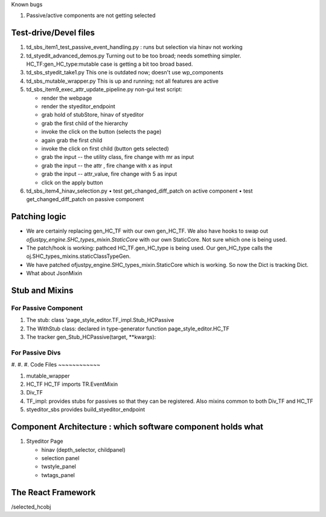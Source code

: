 Known bugs


#. Passive/active components are not getting selected
   

Test-drive/Devel files
~~~~~~~~~~~~~~~~~~~~~~

#. td_sbs_item1_test_passive_event_handling.py : runs but selection via hinav not working


#. td_styedit_advanced_demos.py
   Turning out to be too broad; needs something simpler.
   HC_TF:gen_HC_type:mutable case is getting a bit too broad based. 

#. td_sbs_styedit_take1.py
   This one is outdated now; doesn't use wp_components

#. td_sbs_mutable_wrapper.py   
   This is up and running; not all features are active

#. td_sbs_item9_exec_attr_update_pipeline.py
   non-gui test script:

   • render the webpage
   • render the styeditor_endpoint
   • grab hold of stubStore, hinav of styeditor
   • grab the first child of the hierarchy
   • invoke the click on the button (selects the page)
   • again grab the first child
   • invoke the click on first child (button gets selected)
   • grab the input -- the utility class, fire change with mr as input
   • grab the input -- the attr , fire change with x as input
   • grab the input -- attr_value, fire change with 5 as input
   • click on the apply button 
     
#. td_sbs_item4_hinav_selection.py
   • test get_changed_diff_patch on active component
   • test get_changed_diff_patch on passive component
     

Patching logic
~~~~~~~~~~~~~~
- We are certainly replacing gen_HC_TF with our own gen_HC_TF.
  We also have hooks to swap out `ofjustpy_engine.SHC_types_mixin.StaticCore` with
  our own StaticCore. Not sure which one is being used.


- The patch/hook is working: pathced HC_TF.gen_HC_type is being used.
  Our gen_HC_type calls the oj.SHC_types_mixins.staticClassTypeGen.
  
- We have patched ofjustpy_engine.SHC_types_mixin.StaticCore which is working.
  So now the Dict is tracking Dict.

- What about JsonMixin
  
Stub and Mixins
~~~~~~~~~~~~~~~

For Passive Component
"""""""""""""""""""""
#. The stub: class 'page_style_editor.TF_impl.Stub_HCPassive
#. The WithStub class: declared in type-generator function page_style_editor.HC_TF   
#. The tracker gen_Stub_HCPassive(target, **kwargs):

For Passive Divs
""""""""""""""""
#. 
#.
#. 
Code Files
~~~~~~~~~~~~

#. mutable_wrapper

#. HC_TF
   HC_TF imports TR.EventMixin  

#. Div_TF
   

#. TF_impl:
   provides stubs for passives so that they can be registered.
   Also mixins common to both Div_TF and HC_TF

#. styeditor_sbs
   provides build_styeditor_endpoint



Component Architecture : which software component holds what
~~~~~~~~~~~~~~~~~~~~~~~~~~~~~~~~~~~~~~~~~~~~~~~~~~~~~~~~~~~~

#. Styeditor Page
   
   + hinav (depth_selector, childpanel)
   + selection panel
   + twstyle_panel
   + twtags_panel
     



The React Framework
~~~~~~~~~~~~~~~~~~~

/selected_hcobj 

